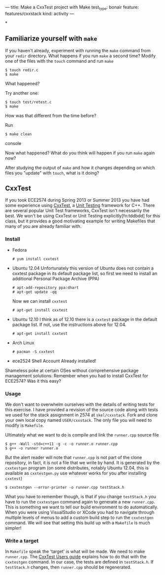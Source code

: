 ---
title: Make a CxxTest project with Make
test_type: bonair
feature: features/cxxstack
kind: activity
---

*
** Familiarize yourself with ~make~
If you haven't already, experiment with running the ~make~ command
from your ~redir~ directory.  What happens if you run ~make~ a second
time? Modify one of the files with the ~touch~ command and run ~make~

#+BEGIN_EXAMPLE
$ touch redir.c
$ make
#+END_EXAMPLE

What happened?

Try another one:
#+BEGIN_EXAMPLE
$ touch test/retest.c
$ make
#+END_EXAMPLE

How was that different from the time before?

Run
#+BEGIN_SRC console
$ make clean
#+END_SRC console

Now what happened? What do you think will happen if you run ~make~ again now?

After studying the output of ~make~ and how it changes depending on
which files you "update" with ~touch~, what is it doing?

** CxxTest
If you took ECE2574 during Spring 2013 or Summer 2013 you have had
some experience using [[http://cxxtest.com/][CxxTest]], a [[http://en.wikipedia.org/wiki/Unit_testing][Unit Testing]] framework for C++.  There
are several popular Unit Test frameworks, CxxTest isn't necessarily
the best.  We won't be using CxxTest or Unit Testing
explicitly[fn:tddbdd] for this class, but it provides a good
motivating example for writing Makefiles that many of you are already
familiar with.

*** Install
- Fedora
    #+BEGIN_EXAMPLE
# yum install cxxtest
#+END_EXAMPLE

- Ubuntu 12.04
  Unfortunately this version of Ubuntu does not contain a cxxtest package in its default package list, so first we need to install an additional Personal Package Archive (PPA)

  #+BEGIN_EXAMPLE
  # apt-add-repository ppa:dhart
  # apt-get update -qq
  #+END_EXAMPLE

  Now we can install ~cxxtest~
  #+BEGIN_EXAMPLE
  # apt-get install cxxtest
  #+END_EXAMPLE

- Ubuntu 12.10 
    I think as of 12.10 there is a ~cxxtest~ package in the
  default package list. If not, use the instructions above for 12.04.
    #+BEGIN_EXAMPLE
# apt-get install cxxtest
#+END_EXAMPLE

- Arch Linux
    #+BEGIN_EXAMPLE
# pacman -S cxxtest
#+END_EXAMPLE

- ece2524 Shell Account
    Already installed!

Shameless poke at certain OSes without comprehensive package
management solutions: Remember when you had to install CxxTest for
ECE2574? Was it this easy?

*** Usage
We don't want to overwhelm ourselves with the details of writing tests
for this exercise. I have provided a revision of the source code along
with tests we used for the stack assignment in 2574 at
~skel/cxxstack~.  Fork and clone your own local copy named
~USER/cxxstack~. The only file you will need to modify is ~Makefile~.

Ultimately what we want to do is compile and link the ~runner.cpp~ source file
#+BEGIN_SRC console
$ g++ -Wall -std=c++11 -g -c -o runner.o runner.cpp
$ g++ -o runner runner.o
#+END_SRC

But the alert reader will note that ~runner.cpp~ is not part of the
clone repository, in fact, it is not a file that we write by hand. It
is generated by the ~cxxtestgen~ program (on some distributes, notably
Ubuntu 12.04, this is available as ~cxxtestgen.py~ use whatever works
for you after installing ~cxxtest~)

#+Begin_SRC console
$ cxxtestgen --error-printer -o runner.cpp testStack.h
#+END_SRC

What you have to remember though, is that if you change ~testStack.h~
you have to run the ~cxxtestgen~ command again to generate a new
~runner.cpp~.  This is something we want to tell our build environment
to do automatically. When you were using VisualStudio or XCode you had
to navigate through multiple levels of menus to add a custom build
step to run the ~cxxtestgen~ command. We will see that setting this
build up with a ~Makefile~ is much simpler!

*** Write a target
In ~Makefile~ speak the 'target' is what will be made.  We need to
make ~runner.cpp~.  The [[http://cxxtest.com/guide.html#gettingStarted][CxxTest Users guide]] explains how to do that
with the ~cxxtestgen~ command.  In our case, the tests are defined in
~testStack.h~.  If ~testStack.h~ changes, then ~runner.cpp~ should be
regenerated.
